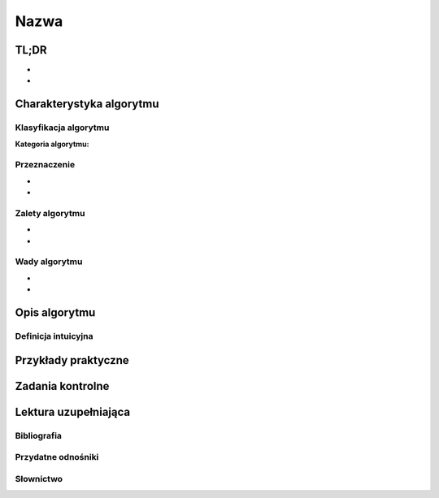 *****
Nazwa
*****

.. todo:: Włączyć sphinx.ext.autosectionlabel

TL;DR
=====
-
-

Charakterystyka algorytmu
=========================

Klasyfikacja algorytmu
----------------------

:Kategoria algorytmu:

Przeznaczenie
-------------
-
-

Zalety algorytmu
----------------
-
-

Wady algorytmu
--------------
-
-


Opis algorytmu
==============


Definicja intuicyjna
--------------------


Przykłady praktyczne
====================


Zadania kontrolne
=================


Lektura uzupełniająca
=====================

Bibliografia
------------

Przydatne odnośniki
-------------------

Słownictwo
----------
.. glossary::

